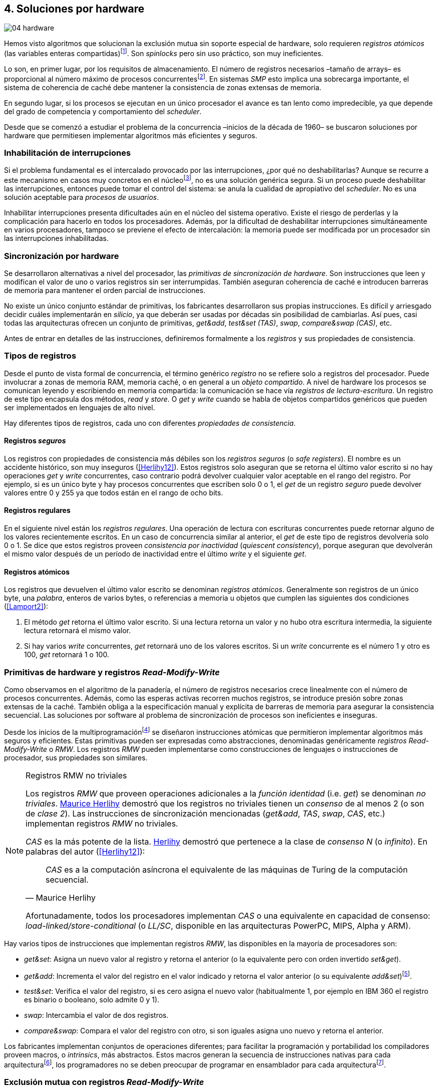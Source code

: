 [[hardware]]
== 4. Soluciones por hardware

image::jrmora/04-hardware.jpg[align="center"]

Hemos visto algoritmos que solucionan la exclusión mutua sin soporte especial de hardware, solo requieren _registros atómicos_ (las variables enteras compartidas)footnote:[Salvo el algoritmo de la panadería, este no requiere registros que aseguren atomicidad de lecturas y escrituras. Aunque no pueda asegurar espera limitada también asegura exclusión mutua con registros que retornan valores erróneos, como los registros _seguros_ que se estudian más adelante (<<Lamport15>>).]. Son _spinlocks_ pero sin uso práctico, son muy ineficientes.

Lo son, en primer lugar, por los requisitos de almacenamiento. El número de registros necesarios –tamaño de arrays– es proporcional al número máximo de procesos concurrentesfootnote:[Está demostrado (<<Herlihy12>>) que dichos algoritmos son óptimos en cuestión de espacio]. En sistemas _SMP_ esto implica una sobrecarga importante, el sistema de coherencia de caché debe mantener la consistencia de zonas extensas de memoria.

En segundo lugar, si los procesos se ejecutan en un único procesador el avance es tan lento como impredecible, ya que depende del grado de competencia y comportamiento del _scheduler_.

Desde que se comenzó a estudiar el problema de la concurrencia –inicios de la década de 1960– se buscaron soluciones por hardware que permitiesen implementar algoritmos más eficientes y seguros.


=== Inhabilitación de interrupciones
Si el problema fundamental es el intercalado provocado por las interrupciones, ¿por qué no deshabilitarlas? Aunque se recurre a este mecanismo en casos muy concretos en el núcleofootnote:[Como +local_irq_disable()+ o +local_irq_enable()+ en Linux.], no es una solución genérica segura. Si un proceso puede deshabilitar las interrupciones, entonces puede tomar el control del sistema: se anula la cualidad de apropiativo del _scheduler_. No es una solución aceptable para _procesos de usuarios_.

Inhabilitar interrupciones presenta dificultades aún en el núcleo del sistema operativo. Existe el riesgo de perderlas y la complicación para hacerlo en todos los procesadores. Además, por la dificultad de deshabilitar interrupciones simultáneamente en varios procesadores, tampoco se previene el efecto de intercalación: la memoria puede ser modificada por un procesador sin las interrupciones inhabilitadas.

=== Sincronización por hardware
Se desarrollaron alternativas a nivel del procesador, las _primitivas de sincronización de hardware_. Son instrucciones que leen y modifican el valor de uno o varios registros sin ser interrumpidas. También aseguran coherencia de caché e introducen barreras de memoria para mantener el orden parcial de instrucciones.

No existe un único conjunto estándar de primitivas, los fabricantes desarrollaron sus propias instrucciones. Es difícil y arriesgado decidir cuáles implementarán en _silicio_, ya que deberán ser usadas por décadas sin posibilidad de cambiarlas. Así pues, casi todas las arquitecturas ofrecen un conjunto de primitivas, _get&add_, _test&set (TAS)_, _swap_, _compare&swap (CAS)_, etc.

Antes de entrar en detalles de las instrucciones, definiremos formalmente a los _registros_ y sus propiedades de consistencia.

=== Tipos de registros
Desde el punto de vista formal de concurrencia, el término genérico _registro_ no se refiere solo a registros del procesador. Puede involucrar a zonas de memoria RAM, memoria caché, o en general a un _objeto compartido_. A nivel de hardware los procesos se comunican leyendo y escribiendo en memoria compartida: la comunicación se hace vía _registros de lectura-escritura_. Un registro de este tipo encapsula dos métodos, _read_ y _store_. O _get_ y _write_ cuando se habla de objetos compartidos genéricos que pueden ser implementados en lenguajes de alto nivel.

Hay diferentes tipos de registros, cada uno con diferentes _propiedades de consistencia_.

[[safe_register]]
==== Registros _seguros_
Los registros con propiedades de consistencia más débiles son los _registros seguros_ (o _safe registers_). El nombre es un accidente histórico, son muy inseguros (<<Herlihy12>>). Estos registros solo aseguran que se retorna el último valor escrito si no hay operaciones _get_ y _write_ concurrentes, caso contrario podrá devolver cualquier valor aceptable en el rango del registro. Por ejemplo, si es un único byte y hay procesos concurrentes que escriben solo 0 o 1, el _get_ de un registro _seguro_ puede devolver valores entre 0 y 255 ya que todos están en el rango de ocho bits.

==== Registros regulares
En el siguiente nivel están los _registros regulares_. Una operación de lectura con escrituras concurrentes puede retornar alguno de los valores recientemente escritos. En un caso de concurrencia similar al anterior, el _get_ de este tipo de registros devolvería solo 0 o 1. Se dice que estos registros proveen _consistencia por inactividad_ (_quiescent consistency_), porque aseguran que devolverán el mismo valor después de un período de inactividad entre el último _write_ y el siguiente _get_.

[[atomic_register]]
==== Registros atómicos
Los registros que devuelven el último valor escrito se denominan _registros atómicos_. Generalmente son registros de un único byte, una _palabra_, enteros de varios bytes, o referencias a memoria u objetos que cumplen las siguientes dos condiciones (<<Lamport2>>):

1. El método _get_ retorna el último valor escrito. Si una lectura retorna un valor y no hubo otra escritura intermedia, la siguiente lectura retornará el mismo valor.

2. Si hay varios _write_ concurrentes, _get_ retornará uno de los valores escritos. Si un _write_ concurrente es el número 1 y otro es 100, _get_ retornará 1 o 100.

[[RMW]]
=== Primitivas de hardware y registros _Read-Modify-Write_
Como observamos en el algoritmo de la panadería, el número de registros necesarios crece linealmente con el número de procesos concurrentes. Además, como las esperas activas recorren muchos registros, se introduce presión sobre zonas extensas de la caché. También obliga a la especificación manual y explícita de barreras de memoria para asegurar la consistencia secuencial. Las soluciones por software al problema de sincronización de procesos son ineficientes e inseguras.

Desde los inicios de la multiprogramaciónfootnote:[La capacidad del sistema operativo de tener varios procesos activos en memoria e intercalar su ejecución.] se diseñaron instrucciones atómicas que permitieron implementar algoritmos más seguros y eficientes. Estas primitivas pueden ser expresadas como abstracciones, denominadas genéricamente _registros Read-Modify-Write_ o _RMW_. Los registros _RMW_ pueden implementarse como construcciones de lenguajes o instrucciones de procesador, sus propiedades son similares.

[[consensus]]
[NOTE]
.Registros RMW no triviales
====
Los registros _RMW_ que proveen operaciones adicionales a la _función identidad_ (i.e. _get_) se denominan _no triviales_. <<Herlihy91,  Maurice Herlihy>> demostró que los registros no triviales tienen un _consenso_ de al menos 2 (o son de _clase 2_). Las instrucciones de sincronización mencionadas (_get&add_, _TAS_, _swap_, _CAS_, etc.) implementan registros _RMW_ no triviales.

_CAS_ es la más potente de la lista. <<Herlihy91, Herlihy>> demostró que pertenece a la clase de _consenso N_ (o _infinito_). En palabras del autor (<<Herlihy12>>):

[quote, Maurice Herlihy]
_CAS_ es a la computación asíncrona el equivalente de las máquinas de Turing de la computación secuencial.

Afortunadamente, todos los procesadores implementan _CAS_ o una equivalente en capacidad de consenso: _load-linked/store-conditional_ (o _LL/SC_, disponible en las arquitecturas PowerPC, MIPS, Alpha y ARM).
====

Hay varios tipos de instrucciones que implementan registros _RMW_, las disponibles en la mayoría de procesadores son:

////
 - _get_: Retorna el valor del registro, se denomina también _función identidad_, por sí misma no tiene utilidad alguna pero es parte.
////
- _get&set_: Asigna un nuevo valor al registro y retorna el anterior (o la equivalente pero con orden invertido _set&get_).

- _get&add_: Incrementa el valor del registro en el valor indicado y retorna el valor anterior (o su equivalente _add&set_)footnote:[Algunos macros también ofrecen _get&sub_ o _sub&set_, idénticas a sumar un valor negativo.].

- _test&set_: Verifica el valor del registro, si es cero asigna el nuevo valor (habitualmente 1, por ejemplo en IBM 360 el registro es binario o booleano, solo admite 0 y 1).

- _swap_: Intercambia el valor de dos registros.

- _compare&swap_: Compara el valor del registro con otro, si son iguales asigna uno nuevo y retorna el anterior.


Los fabricantes implementan conjuntos de operaciones diferentes; para facilitar la programación y portabilidad los compiladores proveen macros, o _intrinsics_, más abstractos. Estos macros generan la secuencia de instrucciones nativas para cada arquitecturafootnote:[Por ejemplo GCC <<Atomics, tenía los macros>> `__sync_*`, pero en las últimas versiones fueron reemplazados por <<Atomics_C11, nuevos macros>> más cercanos al modelo de memoria de C11 y C++11.], los programadores no se deben preocupar de programar en ensamblador para cada arquitecturafootnote:[En el núcleo Linux no se usan macros, ya que lo haría dependiente del compilador y tampoco generan el código más eficiente. Se programa en ensamblador _empotrado_ para cada arquitectura.].


=== Exclusión mutua con registros _Read-Modify-Write_

Estudiaremos los algoritmos de exclusión mutua para _N_ procesos con instrucciones de hardware. La mayoría de los <<code_hardware, ejemplos>> están en lenguaje C, para evitar programar en ensamblador usé los macros atómicos de GCC (<<Atomics_C11>>). Cuando es posible, también están en Go con las primitivas atómicas del módulo +sync+.

Las instrucciones _LL/SC_ solo pueden ser programadas en ensamblador de algunas arquitecturas. Sus ejemplos están en ese lenguaje, solo funcionan en arquitecturas ARM (incluidas las Raspberry Pi).

Dejando de lado las limitaciones y restricciones prácticas de programar con instrucciones del procesador, es sorprendente la simplicidad de los algoritmos de exclusión mutua con estas primitivas. Sobre todo después de analizar los problemas de los algoritmos sin soporte del hardware.

==== _Get&Set_
Se usa una variable global +mutex+ inicializada a cero que indica que no hay procesos en la sección crítica. En el preprotocolo se almacena 1 y se verifica si el valor anterior era 0 (es decir, no había ningún proceso en la sección crítica). Si es diferente a cero, esperará en un bucle hasta que lo sea.

La función +lock+ es la entrada a la sección crítica, +unlock+ la salida.

[source,python]
----
        mutex = 0

def lock():
    while getAndSet(mutex, 1) != 0:
        pass

def unlock():
    mutex = 0
----

El <<getAndSet, código en C>> está implementado con el macrofootnote:[De aquí en adelante, cuando se hace referencia a los macros atómicos de GCC se eliminará el prefijo `__atomic_` para evitar palabras tan largas que no se llevan bien con las pantallas pequeñas.] `exchange_n`. A pesar de su nombre, no se trata la instrucción _swap_ sino un equivalente de _get&set_.

==== _Get&Add_

Se puede implementar exclusión mutua con un algoritmo muy similar al de la panadería, cada proceso obtiene un número y espera por su turno. La obtención del _siguiente número_ es atómica, no se generan números repetidos. Así, no se necesita un array ni un bucle para controles adicionales. Este contraste muestra claramente las ventajas de disponer registros _RMW_.

Se requieren dos variables, +number+ para el siguiente número y +turn+ para indicar el turno de entrada.

[source,python]
----
        number = 0
        turn = 0

def lock():
    """ current is a local variable """
    current = getAndAdd(number, 1)
    while current != turn:
        pass

def unlock():
    getAndAdd(turn, 1)
----

[[get_and_add_ticket]]
El <<getAndAdd, código en C>> está implementado con el macro `fetch_add` y <<gocounter_get_and_add_go, en Go>> con +atomic.AddUint32+.footnote:[Estrictamente no es _get&add_ sino _add&get_, devuelve el valor después de sumar, pero son equivalentes, solo hay que cambiar la inicialización de la variable +turn+.]

A diferencia de la implementación con _get&set_, esta asegura espera limitada: el número que selecciona cada proceso es único y crecientefootnote:[Aunque hay que tener en cuenta que el valor de +number+ llegará a su máximo y rotará.]. Los _spinlocks_ de este tipo son conocidos como <<ticket_lock, _ticket locks_>>. Son muy usados en el núcleo de Linux, aseguran espera limitada y equidad (_fairness_): los procesos entran a la sección crítica en orden FIFO.


==== _Test&Set_
La instrucción _test&set_ (_TAS_) fue la más usada hasta la década de 1970, cuando empezó a ser reemplazada por operaciones que permiten niveles de consenso más elevados. La implementación en hardware usa una variable entera binaria (o booleana) que puede tomar valores 0 y 1.

La instrucción solo tiene un operando. Si su valor es 0 le asigna 1 y retorna 1 (o _true_), caso contrario retorna 0 (o _false_).

[source,python]
----
def TAS(register):
    if register == 0:
        register = 1
        return 0

    return 1
----

La implementación de exclusión mutua con _TAS_:

[source,python]
----
        mutex = 0

def lock():
    while TAS(mutex) == 0:
        pass

def unlock():
    mutex = 0
----

<<testAndSet, El código en C>> está implementado con el macro +test_and_set+.


==== _Swap_
Esta instrucción intercambia atómicamente dos posiciones de memoria, usualmente palabras de 32 o 64 bits. Su algoritmo:

[source,python]
----
def swap(register1, register2):
    tmp = register1
    register1 = register2
    register2 = tmp
----

El algoritmo de exclusión mutua es casi idéntico al que usa _TAS_. La diferencia es que el valor anterior de +mutex+ se verifica en la variable local que se usó para el intercambio:

[source,python]
----
        mutex = 0

def lock():
    local = 1
    while local != 0:
        swap(mutex, local)

def unlock():
    mutex = 0
----

Para la <<counter_swap_c, implementación en C>> se usa el macro `exchange`. <<gocounter_swap_go, En Go>> se pueden usar las funciones atómicas del paquete +sync/atomic+, por ejemplo con +SwapInt32+ footnote:[Esta función no estaba disponible en Go para ARM hasta 2013, asegúrate de tener una versión moderna.].

[[em_cas]]
==== _Compare&Swap_

Esta instrucción se introdujo en 1973 para la arquitectura IBM 370/XA para solucionar las limitaciones de _test&set_ en operaciones complejas como actualización de colas (<<Gifford>>). Actualmente _CAS_ está disponible en la mayoría de arquitecturas CISC, incluida Intel/AMD. Provee el mayor _nivel de consenso_. La instrucción requiere tres operandos:

Registro (_register_):: La dirección de memoria cuyo valor se comparará y a la que se asignará un nuevo valor, si corresponde.

Valor esperado (_expected_):: Si el valor del registro es igual al esperado entonces se le asignará el nuevo valor. El macro de GCC incluye una operación adicional, si falla la comparación copia el valor del registro a la posición de memoria del _nuevo valor_ (se copia en el sentido inverso).

Nuevo valor (_desired_):: El valor que se asignará al registro si su valor era igual al esperado.


El algoritmo de la instrucción esfootnote:[GCC tiene dos macros para _CAS_, +compare_exchange_n+ y +compare_exchange+, ambos retornan un booleano si se pudo hacer el cambio. Se diferencian por la forma de un parámetro. En el primero el valor esperado se pasa por copia, en el segundo por referencia.]:

[source,python]
----
def CAS(register, expected, desired):
    if register == expected:
        register = desired
        return True
    else:
        desired = register
        return False
----


La implementación de exclusión mutua <<counter_compare_and_swap_c, en C>> es también sencilla, en el ejemplo se usa una variable local porque el macro de GCC requiere un puntero para el valor esperado. Si +mutex+ vale cero –no hay procesos en la sección crítica–, se le asigna uno y puede continuar. En caso de fallo –+mutex+ valía uno–, volverá a intentarlo en un bucle:

[source,python]
----
        mutex = 0

def lock():
    local = 0
    while not CAS(mutex, local, 1):
        local = 0

def unlock():
    mutex = 0
----

La instrucción +CompareAndSwapInt32+ <<gocounter_compare_and_swap_go, en Go>> es algo diferente, los argumentos del _valor esperado_ y el _nuevo_ no se pasan por referencia sino por valor:

[source,go]
----
func lock() {
    for ! CompareAndSwapInt32(&mutex, 0, 1) {}
}
----

[[aba_problem]]
===== El _problema ABA_
_CAS_ tiene un defecto conocido y estudiado, el _problema ABA_. Aunque no se presenta en algoritmos sencillos como el de exclusión mutua, solo en casos de intercalados más complejos. Por ejemplo, dos procesos _P_ y _Q_ que modifican un registro con _CAS_:

- El proceso _P_ lee el valor _A_ y se interrumpe.
- _Q_ modifica el registro con el valor _B_ y vuelve a poner el mismo valor _A_ antes que  _P_ vuelva a ejecutarse (de allí el nombre _ABA_).
- _P_ ejecutará la instrucción _CAS_ sin haber detectado el cambio.

Si _A_ y _B_ son valores simples no hay conflictos. Pero si son punteros a estructuras más complejas, como nodos de una pila, un campo de esas estructuras pudo haber cambiado y provocar errores.

[[free_lock_stack]]
====== Pilas concurrentes sin exlusión mutua

Veremos un caso práctico de implementación de _pilas concurrentes sin exclusión mutua_ (_free-lock stacks_) con _CAS_.


[NOTE]
.Estructuras _lock-free_
====
Una estructura de datos compartida es _sin exclusion mutua_ (o _lock-free_) si sus operaciones no requieren exclusión mutua.

Existe interés académico por este tipo de estructuras porque permiten paralelizar más eficientemente las operaciones a estructuras esenciales: _hashes_, colas, árboles balanceados, etc. No son problemas sencillos debido a las limitaciones de las primitivas de hardware para manipular registros de tamaño superior a una palabra, lo que obliga a diseñar algoritmos complejos para componer operaciones atómicas. Por ejemplo, todavía se estudia la solución eficiente a una cola _lock-free_ que permita agregar o quitar elementos por ambos extremos.

A continuación implementamos una pila sin exclusión mutua, en el capítulo siguiente veremos colas sin exclusión mutua necesarias para los algoritmos de _spinlocks_ <<mcs_queue, _MCS_>> y <<clh_queue, _CLH_>>.
====

La pila es una lista encadenada de nodos del tipo +node+ y tiene dos operaciones: _pop_ y _push_. La estructura +node+ contiene un puntero al siguiente elemento (+next+) y una estructurafootnote:[En el código simplificado no se muestra cada +struct+, en el código se pudo haber usado +typedef+ pero preferí no agregar más _capas_ que las estrictamente necesarias.] que almacena los datos (o _payload_, su estructura interna nos es irrelevante):

[[struct_node]]
[source, c]
----
struct node {
    struct node *next;
    struct node_data data;
};
----

Las funciones +push+ y +pop+ añaden y eliminan elementos de la pila respectivamente. Los argumentos de +push+ son el puntero a la cabecera de la pila y al nodo a añadir. El argumento de +pop+ es el puntero a la cabeza de la pila; retorna el puntero al primer elemento de la pila, o +NULL+ si está vacía.

A continuación el código en C simplificado de ambas funciones.

._push_
[source, c]
----
void push(node **head, node *e) {
    e->next = *head;                <1>
    while(!CAS(head, &e->next, &e));<2>
}
----
<1> El nodo siguiente al nodo a insertar será el apuntado por la cabecera.
<2> Si la cabecera no fue modificada, se hará el cambio y apuntará al nuevo nodo +e+. Si +head+ fue modificada, su nuevo valor se copia a +e->next+ (apuntará al elemento nuevo que apuntaba +head+) y se volverá a intentar. Cuando se haya podido hacer el _swap_ +head+ apuntará correctamente a +e+ y +e->next+ al elemento que estaba antes.

._pop_
[source, c]
----
node *pop(node **head) {
    node *result, *orig;

    orig = *head;
    do {
        if (! orig) {
            return NULL;              <1>
        }
    } while(!CAS(head, &orig, &orig->next));<2>

    return orig;
}
----
<1> Si es +NULL+ la pila está vacía y retorna el mismo valor.
<2> Si la cabecera apuntaba a un nodo y no fue modificada, se hará el cambio y la cabecera apuntará al siguiente nodo. Si fue modificada, se hace una copia del último valor a +orig+ y se volverá a intentar.


Este algoritmo es correcto para gestionar una pila concurrente, pero solo si es imposible eliminar un nodo e inmediatamente insertar otro con la misma dirección de memoria. Con _CAS_ no se puede detectar si ocurrió una inserción de este tipo, es el problema ABA.

Supongamos una pila con tres nodos que comienzan en las direcciones 10, 20 y 30:

[quote]
--
+head => [10] => [20] => [30]+
--

El proceso _P_ acaba de ejecutar +orig = *head+ dentro de _pop_ y es interrumpido, su variable +orig+ quedó apuntando a la dirección 10. Otros procesos eliminan dos elementos de la pila:

[quote]
--
+head => [30]+
--

Ahora _Q_ inserta un nuevo nodo con una dirección de memoria usada previamente, la 10:

[quote]
--
+head => [10] => [30]+
--


Cuando _P_ continúe su ejecución _CAS_ hará el cambio, la dirección de +head+ es igual que la de +orig+, 10. Pero la copia de +orig+ en _P_ es de un nodo antiguo, dejará la cabecera apuntando a un nodo que ya no existe. Los siguientes nodos habrán quedado _descolgados_ e inaccesibles:

[quote]
--
+head => ¿20?    [30]+
--

====== ABA con malloc
El _reciclado_ de direcciones es habitual si se usa +malloc+ y +free+ al insertar y eliminar nodosfootnote:[Las implementaciones de +malloc+ suelen volver a usar las direcciones de los elementos que acaban de ser liberados.]. [[stack_cas_malloc]]Podemos comprobarlo, el siguiente <<stack_cas_malloc_c, programa en C>> usa estas funciones en cuatro hilos diferentes. Cada uno de ellos ejecuta repetidamente el siguiente código:

[source, c]
----
e = malloc(sizeof(node));
e->data.tid = tid;
e->data.c = i;
push(&head, e);           <1>
e = pop(&head);           <2>
if (e) {
    e->next = NULL;       <3>
    free(e);
} else {
    puts("Error, empty"); <4>
}
----
<1> Se añade el elemento nuevo a la pila, su memoria fue obtenida con +malloc+.
<2> Inmediatamente se elimina de la lista. El resultado nunca debería ser +NULL+: todos los hilos primero agregan y luego quitan.
<3> Antes de liberar la memoria del elemento recién eliminado se pone +next+ en +NULL+. No debería hacer falta, pero lo hacemos por seguridad y observar que los errores son ocasionados por el problema ABA.
<4> Si no pudo obtener un elemento de la lista, se imprime el error.

En todas las ejecuciones se generan errores de pila vacía, o liberación duplicada del mismo fragmento de memoria:

----
Error, stack empty
*** Error in `./stack_cas_malloc': free(): invalid pointer: 0x00007fcc700008b0 ***
Aborted (core dumped)
----

En sistemas con un único procesador quizás se necesiten varias ejecuciones, o aumentar el número de operaciones en la constante +OPERATIONS+, para que el error se manifieste. Es uno de los problemas inherentes de la programación concurrente, a menudo la probabilidad de que ocurra el error es muy baja. Es muy difícil detectar el _bug_ si se desconoce el problema _ABA_.

====== ABA con doble pila
Algunas implementaciones de +malloc+ no retornan las direcciones usadas recientemente por lo que quizás no se observe el error de doble liberación. Para forzar el reuso de direcciones recientes –y así probar el problema _ABA_–, se puede usar una segunda pila como _caché_ de los nodos eliminados de la primera.

[[cas_double_stack]] No se libera la memoria de los nodos con +free+, sino que se insertan en una segunda pila de _caché_ de libres, +free_nodes+. En lugar de solicitar memoria cada vez, se reciclan los nodos de la pila de libres.

<<stack_cas_freelist_c, El programa>> ejecutará repetidamente el siguiente código:


[source, c]
----
e = pop(&free_nodes);     <1>
if (! e) {
    e = malloc(sizeof(node)); <2>
    puts("malloc");
}
e->data.tid = tid;
e->data.c = i;
push(&head, e);           <3>
e = pop(&head);           <4>
if (e) {
    push(&free_nodes, e); <5>
} else {
    puts("Error, empty"); <6>
}
----
<1> Obtiene un nodo de la pila de libres.
<2> La pila de libres estaba vacía, se solicita memoria. Debería haber, como máximo, tantos +malloc+ como hilos.
<3> Se agrega el elemento a la pila de +head+.
<4> Se elimina un elemento de la pila de +head+.
<5> Si se pudo extraer el elemento, se agrega a la pila de libres.
<6> La pila estaba vacía, es un error.

La ejecución del programa dará numerosos errores de _pila vacía_, se harán también más +malloc+ de los que deberían. Ambos son consecuencia del problema ABA.

----
0 malloc
Error in 2 it shouldn't be empty
Error in 2 it shouldn't be empty
Error in 0 it shouldn't be empty
0 malloc
Error in 3 it shouldn't be empty
----


[[stack_cas_tagged]]
===== Compare&Swap etiquetado
Una solución para el problema ABA es usar bits adicionales para _etiquetar_ una _transacción_ (_tagged CAS_). Se requiere que _CAS_ compare e intercambie registros que incluyan el _valor esperado_ y la etiqueta. Es decir, que opere con registros mayores al tamaño de palabra de la arquitecturafootnote:[Se usa _CAS_ principalmente con punteros del mismo tamaño que el de palabra de la arquitectura.].

Algunos fabricantes introdujeron instrucciones _CAS_ que permiten la verificación e intercambio de registros de mayor tamaño que una palabra. Las instrucciones +cmpxchg8b+ y +cmpxchg16b+ de Intel operan con áreas de 64 y 128 bits, en lugar de solo 32 o 64 respectivamente. Se pueden usar esos bits adicionales para la _etiqueta_.

Para la manipulación de pilas se requiere un campo adicional en las cabeceras. Se define la estructura +node_head+ compuesta por el puntero al nodo (+node+) y un entero que será la etiqueta (+aba+). En cada intercambio se incrementa el valor anterior de +aba+, así es como se identifica cada _transacción_.

[source, c]
----
struct node_head {
    struct node *node;       <1>
    uintptr_t aba;           <2>
};

struct node_head stack_head; <3>
struct node_head free_nodes;
----
<1> El puntero al nodo que contiene los datos.
<2> Será usada como etiqueta, un contador que se incrementará en cada _transacción_. Es un entero del mismo tamaño que los punteros (32 o 64 bits según la arquitectura).
<3> Los punteros a las pilas no serán un simple puntero sino la estructura con el puntero y la etiqueta.

Del <<stack_cas_tagged_c, código completo en C>> analicemos en detalle el funcionamiento de +push+:

[source, c]
----
void push(node_head *head, node *e) {
    node_head orig, next;

    __atomic_load(head, &orig);  <1>
    do {
        next.aba = orig.aba + 1; <2>
        next.node = e;
        e->next = orig.node;     <3>
    } while (!CAS(head, &orig, &next); <4>
}
----
<1> Al tratarse de una estructura que no es un _registro atómico_, se debe asegurar la copia atómica de +head+ a +orig+.
<2> +next+ tendrá los datos de +head+ después del _CAS_, en este se incrementa el valor de +aba+ para indicar una nueva transacción.
<3> El siguiente del nuevo nodo es el que está ahora en la cabeza.
<4> Se intenta el intercambio, solo se hará si tanto el puntero al nodo y el entero +aba+ son idénticos a los copiados en +orig+. Si entre la primera instrucción y la comparación en el +while+ el valor de +head+ fue modificado, el valor de +aba+ también habrá cambiado (será mayor), por lo que _CAS_ retornará falso aunque el puntero al nodo sea el mismo.

[[llsc]]
==== Load-Link/Store-Conditional (_LL/SC_)

_CAS_ es la más potente de las operaciones atómicas anteriores, permite el consenso con infinitos procesos (_consenso de clase N_). Los fabricantes de arquitecturas RISCfootnote:[PowerPC, Alpha, MIPS y ARM.] diseñaron una técnica diferente para implementar registros _RMW_, que es tan potente que puede emular a cualquiera de las anteriores: las instrucciones _LL/SC_. De hecho, al compilar los programas de ejemplo en algunas de esas arquitecturas –por ejemplo, en Raspberry Pi–, el compilador reemplaza los macros por una serie de instrucciones con _LL/SC_.

El diseño de _LL/SC_ se basa en dos operacionesfootnote:[+lwarx+/+stwc+ en PowerPC, +ll+/+sc+ en MIPS, +ldrex+/+strex+ en ARM.] que trabajan en cooperación con el sistema de coherencia de caché. Una es similar a la tradicional cargar (_load_) una dirección de memoria; la otra a la de almacenar (_store_) en una posición de memoria. La diferencia es que ambas están _enlazadas_, la ejecución de la segunda (_SC_) es condicional: almacena el valor solo si la dirección de memoria no fue modificada desde la ejecución de la primera (_LL_).

===== _LL/SC_ en ARM

Las instrucciones _LL/SC_ en ARM, +ldrex+ y +strex+, funcionan de la siguiente manera:

+ldrex+:: Carga una dirección de memoria en un registro y _etiqueta_ esa dirección como de _acceso exclusivo_. No hay limitaciones en el número de instrucciones hasta el correspondiente +strex+.

+strex+:: Almacena el valor de un registro en una dirección de memoria, pero solo si esa dirección ha sido _reservada_ anteriormente con un +ldrex+ y no fue modificada por otro proceso.

Las siguientes instrucciones cargan una dirección (indicada por +r0+) en el registro +r1+, hacen algunas operaciones y almacenan el resultado en la misma dirección. Si la dirección indicada por +r0+ cambió desde la ejecución de +ldrex+ dará un fallo (indicado por el valor del registro +r2+).

----
ldrex   r1, [r0]     <1>
...
strex   r2, r1, [r0] <2>
----
<1> Carga el contenido de la dirección indicada por +r0+ en el registro +r1+ y _etiqueta_ esa dirección como exclusivafootnote:[En ARM se etiqueta en el sistema del _monitor de acceso exclusivo_, en otras arquitecturas se asocia un bit del _TLB_ o de memoria caché.].
<2> Almacena el valor del registro +r1+ en la dirección apuntada por +r0+ si y solo si esa dirección no fue modificada por otro proceso. Si almacenó el valor pone +r2+ en 0, caso contrario en 1.

Vale la pena analizar cómo se emulan otras instrucciones atómicas con _LL/SC_, por ejemplo _get&add_ y _CAS_:

.Emulación de _get&add_
----
.L1:
    ldrex   r1, [r0]     <1>
    add     r1, r1, #1   <2>
    strex   r2, r1, [r0] <3>
    cmp     r2, #0
    bne     .L1          <4>
----
<1> Carga la dirección especificada por +r0+ en +r1+.
<2> Incrementa en 1.
<3> Almacena _condicionalmente_ la suma.
<4> Si falló vuelve a intentarlo cargando el nuevo valor.


[[CAS_assembly]]
.Emulación de _CAS_
----
    ldr     r0, [r2]     <1>
.L1
    ldrex   r1, [r3]     <2>
    cmp     r1, r0
    bne     .L2          <3>
    strex   lr, ip, [r3] <4>
    cmp     lr, #0
    bne     .L1          <5>
.L2
    ...
----
<1> Carga el contenido del valor esperado en +r0+.
<2> Carga el contenido del _registro_ en +r1+.
<3> El resultado de la comparación es falso, sale del _CAS_.
<4> Intenta almacenar el nuevo valor en la dirección indicada por +r3+ (es decir, hace el _swap_).
<5> Si no se pudo almacenar vuelve a intentarlo.


===== _LL/SC_ y ABA
Las instrucciones _LL/SC_ tienen algunos problemas que afectan al _avance_. El resultado del _store condicional_ puede retornar erroresfootnote:[No implica que falle el algoritmo implementado, solo que se itere otra vez.] _espurios_ por:

- cambio de contexto del proceso;
- emisiones _broadcast_ en el bus de caché;
- actualizaciones en la misma línea de caché;
- otras operaciones de lectura o escritura entre el _LL_ y el _SC_.

La recomendación general es que el fragmento de código dentro de una sección exclusiva sea breve y que se minimicen las escrituras a memoria.

La principal ventaja de las instrucciones _LL/SC_ es que no sufren el problema ABA: el primer cambio -de _A_ a _B_- ya invalidará el _store_ condicional posterior. Cuando analizamos el problema ABA, vimos cómo se puede reproducir el problema con un <<cas_double_stack, par de colas>> que intercambian sus nodos. El programa usa el macro atómico para _CAS_, cuando se compila para ARM se emula esa operación, también con sus problemas. Así, a pesar de que en ARM se traduce a operaciones _LL/SC_, también provoca los mismos errores:

----
*** Error in `./stack_cas_malloc': double free or corruption (fasttop): 0x75300468 ***
Aborted
----

En una arquitectura con _LL/SC_ hay que implementar el algoritmo directamente con esas instrucciones, pero no hay macros adecuados en GCC. Hay que programar en ensamblador.


[[llsc_code]]
===== _LL/SC_ en ensamblador nativo
Veremos la implementación correcta con _LL/SC_ del programa con <<cas_double_stack, dos pilas _concurrentes_>> que tenía el problema ABA. Las operaciones _pop_ y _push_ se implementan esta vez en ensamblador, el código tendrá dos partes:

1. El <<stack_llsc_freelist_c, módulo en C>> es similar al código de _CAS_ con doble pila, pero sin la implementación de las funciones +pop+ y +push+.

2. Las funciones +pop+ y +push+ están implementadas <<stack_llsc_freelist_s, en ensamblador>> de ARM.

El código en ensamblador es sencillo y breve, solo 32 líneas en total, pero analicemos en detalle la función +pop+:

._pop_
----
pop:
    push    {ip, lr}
1:
    ldrex   r1, [r0]     <1>
    cmp     r1, #0
    beq     2f           <2>
    ldr     r2, [r1]     <3>
    strex   ip, r2, [r0] <4>
    cmp     ip, #0
    bne     1b           <5>
2:
    mov     r0, r1       <6>
    pop     {ip, pc}
----
<1> Carga _LL_ del primer argumento de la función (+head+), la dirección del primer elemento de la lista punterofootnote:[Recordad que el primer argumento es la _dirección_ del puntero, es decir un _puntero a puntero_.].
<2> En la línea anterior se compara si es igual a cero. Si es así la cola está vacía, sale del bucle y retorna +NULL+.
<3> Carga en +r2+ el puntero del siguiente elementofootnote:[Dado que +next+ es el primer campo, su dirección coincide con la del nodo, por eso no hay _desplazamiento_ en el código ensamblador cuando lee o modifica +next+.] de la lista, la dirección de +e->next+ de <<struct_node, la estructura del nodo>>.
<4> Almacena el siguiente elemento en +head+.
<5> Copia el contenido de +r1+ a +r0+, es el puntero devuelto por la función.

Si se conocen las características y posibilidades de _LL/SC_, no es difícil simular las otras operaciones atómicas. No obstante, es más sencillo implementar el algoritmo directamente con _LL/SC_. Pero, salvo los compiladores de fabricantes, no existen macros para estas operaciones. Probablemente porque es muy complicado simular _LL/SC_ en arquitecturas que no las tienen.

////

No queda más remedio que programarlas en ensamblador, pero se puede evitar el problema ABA y al mismo tiempo ganar en eficiencia.


Los siguientes son los tiempos de ejecución de los algoritmos de pilas concurrentes en Raspberry Pi 1 y 2.

[[free_lock_stack_times]]
.Tiempos de ejecución de pila concurrente en Raspberry Pi
[caption=""]
image::free_lock_stacks.png[align="center"]


Con un único núcleo del ARMv6 la implementación con _LL/SC nativo_ es más de dos veces más rápido que el siguiente, que sufre del problema ABA –por lo tanto, incorrecto–; y más de cuatro veces más rápido que la simulación de _CAS etiquetado_. En el más moderno ARMv7 con varios núcleos, el _CAS con malloc_ simulado es el más rápido, pero erróneo. La implementación en ensamblador con LL/SC es la siguiente más rápida, aunque las diferencias con el _CAS etiquetado_ implementado en C con los macros GCC no es tan notable.
////

=== Recapitulación

En este capítulo hemos visto las instrucciones por hardware esenciales para construir _spinlock_ eficientes. Analizamos varias de ellas, desde las más básicas hasta las más potentes: _CAS_ y _LL/SC_. Además de la exclusión mutua, vimos el uso de las primitivas _RMW_ para resolver problemas más sofisticados, como las pilas concurrentes sin bloqueo. También estudiamos el problema ABA y su solución, _CAS etiquetado_.

No hay instrucciones de hardware unificadas para todas las arquitecturas, ni tampoco una estandarización a nivel de lenguajes de programación. Esa es la razón por la que los compiladores implementan sus propios _macros atómicos_, que traducen o emulan los registros _RMW_ representados por el macro.

Simular _LL/SC_ con _CAS_ o _TAS_ es más complicado –si no imposible–, por lo que GCC no incluye macros para _LL/SC_. Tuvimos que recurrir a ensamblador para poder usarlas en procesadores ARM.

Los _spinlocks_ basados en instrucciones por hardware son fundamentales, se requieren algoritmos más eficientes y construcciones más sofisticadas, como lectores-escritores. Son los temas del siguiente capítulo.

[NOTE]
.Por las dudas
====
En todos los ejemplos de exclusión mutua, la sección crítica consistía solo en incrementar un contador compartido. Es perfecto para mostrar que una operación aritmética tan simple también sufre los problemas de concurrencia. No obstante, espero que os hayáis dado cuenta que no hace falta recurrir a un _spinlock_ para incrementar una variable compartida, se puede hacer de forma directa y óptima con _get&add_ o _add&get_.

Por ejemplo en  C:

[source, c]
----
for (i=0; i < max; i++) {
    c = add_fetch(&counter, 1, __ATOMIC_RELAXED);
}
----

O en Go:

[source, go]
----
for i := 0; i < max; i++ {
    c = atomic.AddInt32(&counter, 1)
}
----
====
